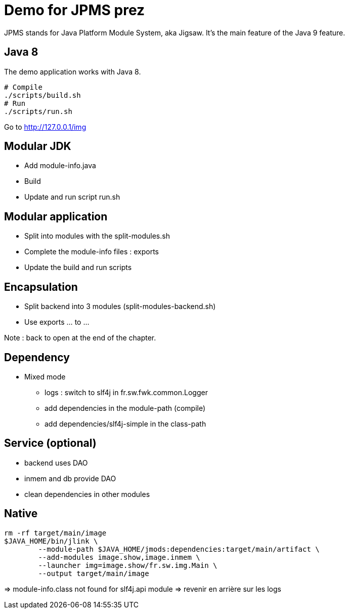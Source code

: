 = Demo for JPMS prez

JPMS stands for Java Platform Module System, aka Jigsaw.
It's the main feature of the Java 9 feature.

== Java 8

The demo application works with Java 8.

----
# Compile
./scripts/build.sh
# Run
./scripts/run.sh
----

Go to http://127.0.0.1/img

== Modular JDK

* Add module-info.java
* Build
* Update and run script run.sh

== Modular application

* Split into modules with the split-modules.sh
* Complete the module-info files : exports
* Update the build and run scripts

== Encapsulation

* Split backend into 3 modules (split-modules-backend.sh)
* Use exports ... to ...

Note : back to open at the end of the chapter.

== Dependency

* Mixed mode
** logs : switch to slf4j in fr.sw.fwk.common.Logger
** add dependencies in the module-path (compile)
** add dependencies/slf4j-simple in the class-path

== Service (optional)

* backend uses DAO
* inmem and db provide DAO
* clean dependencies in other modules

== Native

----
rm -rf target/main/image
$JAVA_HOME/bin/jlink \
        --module-path $JAVA_HOME/jmods:dependencies:target/main/artifact \
        --add-modules image.show,image.inmem \
        --launcher img=image.show/fr.sw.img.Main \
        --output target/main/image
----

=> module-info.class not found for slf4j.api module
=> revenir en arrière sur les logs